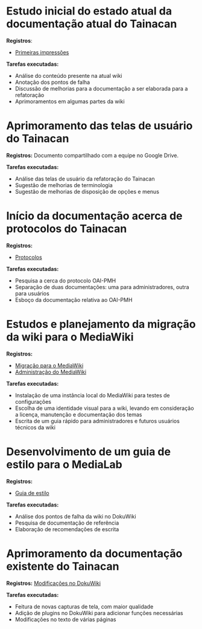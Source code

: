 * Estudo inicial do estado atual da documentação atual do Tainacan
*Registros*:
- [[https://github.com/contraexemplo/DoW-ML/blob/master/Tainacan/FirstImpressions.org][Primeiras impressões]]

*Tarefas executadas:*
- Análise do conteúdo presente na atual wiki
- Anotação dos pontos de falha
- Discussão de melhorias para a documentação a ser elaborada para a refatoração
- Aprimoramentos em algumas partes da wiki

* Aprimoramento das telas de usuário do Tainacan
*Registros:* Documento compartilhado com a equipe no Google Drive.

*Tarefas executadas:*
- Análise das telas de usuário da refatoração do Tainacan
- Sugestão de melhorias de terminologia
- Sugestão de melhorias de disposição de opções e menus

* Início da documentação acerca de protocolos do Tainacan
*Registros:*
- [[https://github.com/contraexemplo/DoW-ML/blob/master/Tainacan/Protocols.org][Protocolos]]

*Tarefas executadas:*
- Pesquisa a cerca do protocolo OAI-PMH
- Separação de duas documentações: uma para administradores, outra para usuários
- Esboço da documentação relativa ao OAI-PMH

* Estudos e planejamento da migração da wiki para o MediaWiki
*Registros:*
- [[https://github.com/contraexemplo/DoW-ML/blob/master/GeneralRecommendations/MediaWikiMigration.org][Migração para o MediaWiki]] 
- [[https://github.com/contraexemplo/DoW-ML/blob/master/GeneralRecommendations/MediaWikiAdministration.org][Administração do MediaWiki]]

*Tarefas executadas:*
- Instalação de uma instância local do MediaWiki para testes de configurações
- Escolha de uma identidade visual para a wiki, levando em consideração a licença, manutenção e documentação dos temas
- Escrita de um guia rápido para administradores e futuros usuários técnicos da wiki

* Desenvolvimento de um guia de estilo para o MediaLab
*Registros:*
- [[https://github.com/contraexemplo/DoW-ML/blob/master/GeneralRecommendations/StyleGuide.org][Guia de estilo]]

*Tarefas executadas:*
- Análise dos pontos de falha da wiki no DokuWiki
- Pesquisa de documentação de referência
- Elaboração de recomendações de escrita
* Aprimoramento da documentação existente do Tainacan
*Registros:* [[https://github.com/contraexemplo/DoW-ML/blob/master/Tainacan/ModificationsDokuWiki.org][Modificações no DokuWiki]]

*Tarefas executadas:*
- Feitura de novas capturas de tela, com maior qualidade
- Adição de plugins no DokuWiki para adicionar funções necessárias
- Modificações no texto de várias páginas

